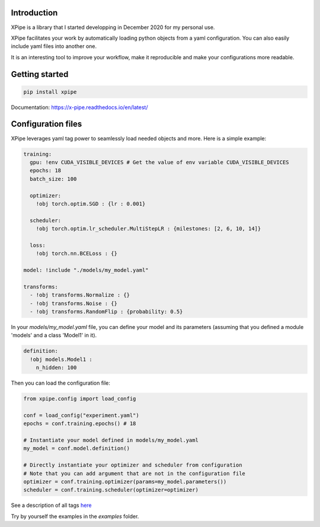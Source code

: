 .. image:: https://img.shields.io/badge/python-%3E%3D%203.5-blue
  
Introduction
************

XPipe is a library that I started developping in December 2020 for my personal use.

XPipe facilitates your work by automatically loading python objects from a yaml configuration. 
You can also easily include yaml files into another one.

It is an interesting tool to improve your workflow, make it reproducible and make your configurations more readable.

Getting started
***************

.. code-block:: bash

  pip install xpipe


Documentation: https://x-pipe.readthedocs.io/en/latest/

Configuration files
*******************

XPipe leverages yaml tag power to seamlessly load needed objects and more.
Here is a simple example:

.. code-block:: yaml

  training:
    gpu: !env CUDA_VISIBLE_DEVICES # Get the value of env variable CUDA_VISIBLE_DEVICES
    epochs: 18
    batch_size: 100

    optimizer:
      !obj torch.optim.SGD : {lr : 0.001}

    scheduler:
      !obj torch.optim.lr_scheduler.MultiStepLR : {milestones: [2, 6, 10, 14]}

    loss:
      !obj torch.nn.BCELoss : {}

  model: !include "./models/my_model.yaml"

  transforms:
    - !obj transforms.Normalize : {}
    - !obj transforms.Noise : {}
    - !obj transforms.RandomFlip : {probability: 0.5}


In your `models/my_model.yaml` file, you can define your model and its parameters (assuming that you defined a module 'models' and a class 'Model1' in it).

.. code-block:: yaml

  definition: 
    !obj models.Model1 :
      n_hidden: 100


Then you can load the configuration file:

.. code-block:: yaml

  from xpipe.config import load_config

  conf = load_config("experiment.yaml")
  epochs = conf.training.epochs() # 18

  # Instantiate your model defined in models/my_model.yaml
  my_model = conf.model.definition()

  # Directly instantiate your optimizer and scheduler from configuration
  # Note that you can add argument that are not in the configuration file
  optimizer = conf.training.optimizer(params=my_model.parameters())
  scheduler = conf.training.scheduler(optimizer=optimizer)


See a description of all tags `here <https://x-pipe.readthedocs.io/en/latest/tags.html>`_

Try by yourself the examples in the `examples` folder.

